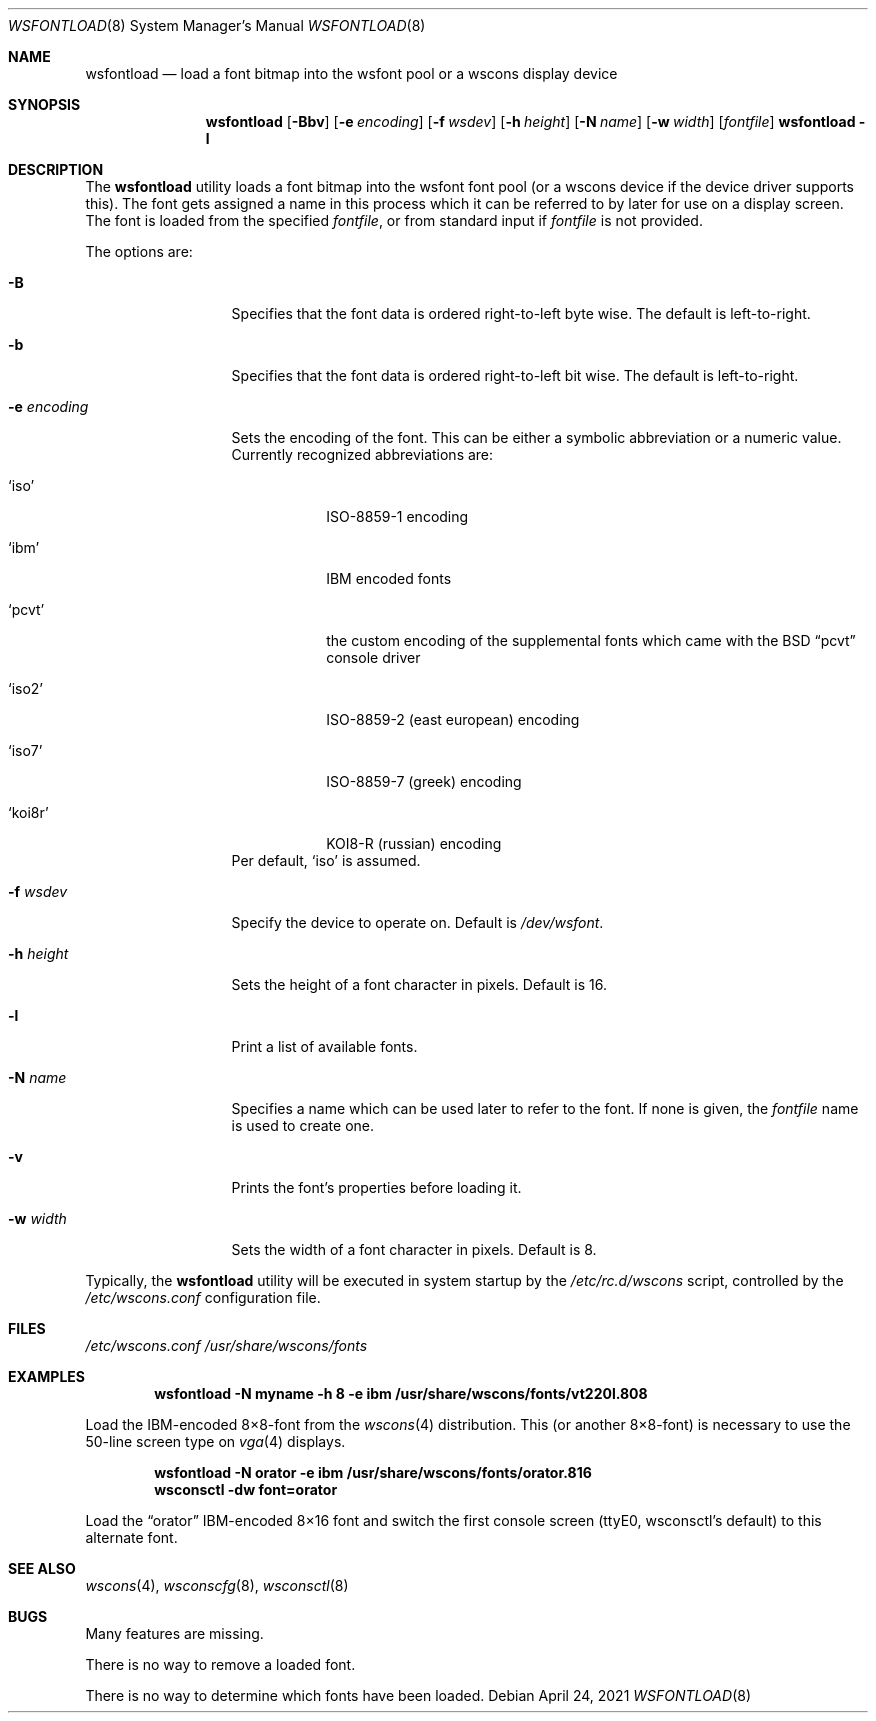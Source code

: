 .\"	$NetBSD: wsfontload.8,v 1.28 2021/04/24 07:52:07 wiz Exp $
.\"
.\" Copyright (c) 1999, 2001
.\" 	Matthias Drochner.  All rights reserved.
.\"
.\" Redistribution and use in source and binary forms, with or without
.\" modification, are permitted provided that the following conditions
.\" are met:
.\" 1. Redistributions of source code must retain the above copyright
.\"    notice, this list of conditions and the following disclaimer.
.\" 2. Redistributions in binary form must reproduce the above copyright
.\"    notice, this list of conditions and the following disclaimer in the
.\"    documentation and/or other materials provided with the distribution.
.\"
.\" THIS SOFTWARE IS PROVIDED BY THE AUTHOR AND CONTRIBUTORS ``AS IS'' AND
.\" ANY EXPRESS OR IMPLIED WARRANTIES, INCLUDING, BUT NOT LIMITED TO, THE
.\" IMPLIED WARRANTIES OF MERCHANTABILITY AND FITNESS FOR A PARTICULAR PURPOSE
.\" ARE DISCLAIMED.  IN NO EVENT SHALL THE AUTHOR OR CONTRIBUTORS BE LIABLE
.\" FOR ANY DIRECT, INDIRECT, INCIDENTAL, SPECIAL, EXEMPLARY, OR CONSEQUENTIAL
.\" DAMAGES (INCLUDING, BUT NOT LIMITED TO, PROCUREMENT OF SUBSTITUTE GOODS
.\" OR SERVICES; LOSS OF USE, DATA, OR PROFITS; OR BUSINESS INTERRUPTION)
.\" HOWEVER CAUSED AND ON ANY THEORY OF LIABILITY, WHETHER IN CONTRACT, STRICT
.\" LIABILITY, OR TORT (INCLUDING NEGLIGENCE OR OTHERWISE) ARISING IN ANY WAY
.\" OUT OF THE USE OF THIS SOFTWARE, EVEN IF ADVISED OF THE POSSIBILITY OF
.\" SUCH DAMAGE.
.\"
.Dd April 24, 2021
.Dt WSFONTLOAD 8
.Os
.Sh NAME
.Nm wsfontload
.Nd "load a font bitmap into the wsfont pool or a wscons display device"
.Sh SYNOPSIS
.Nm
.Op Fl Bbv
.Op Fl e Ar encoding
.Op Fl f Ar wsdev
.Op Fl h Ar height
.Op Fl N Ar name
.Op Fl w Ar width
.Op Ar fontfile
.Nm Fl l
.Sh DESCRIPTION
The
.Nm
utility loads a font bitmap into the wsfont font pool
(or a wscons device if the device driver supports this).
The font gets assigned a name in this process which it can be referred to
by later for use on a display screen.
The font is loaded from the specified
.Ar fontfile ,
or from standard input if
.Ar fontfile
is not provided.
.Pp
The options are:
.Bl -tag -width xxxxxxxxxxx
.It Fl B
Specifies that the font data is ordered right-to-left byte wise.
The default is left-to-right.
.It Fl b
Specifies that the font data is ordered right-to-left bit wise.
The default is left-to-right.
.It Fl e Ar encoding
Sets the encoding of the font.
This can be either a symbolic abbreviation or a numeric value.
Currently recognized abbreviations are:
.Bl -tag -width xxxxxxx
.It Ql iso
ISO-8859-1 encoding
.It Ql ibm
IBM encoded fonts
.It Ql pcvt
the custom encoding of the supplemental fonts which came with the
.Bx
.Dq pcvt
console driver
.It Ql iso2
ISO-8859-2 (east european) encoding
.It Ql iso7
ISO-8859-7 (greek) encoding
.It Ql koi8r
KOI8-R (russian) encoding
.El
Per default,
.Ql iso
is assumed.
.It Fl f Ar wsdev
Specify the device to operate on.
Default is
.Pa /dev/wsfont .
.It Fl h Ar height
Sets the height of a font character in pixels.
Default is 16.
.It Fl l
Print a list of available fonts.
.It Fl N Ar name
Specifies a name which can be used later to refer to the font.
If none is given, the
.Ar fontfile
name is used to create one.
.It Fl v
Prints the font's properties before loading it.
.It Fl w Ar width
Sets the width of a font character in pixels.
Default is 8.
.El
.Pp
Typically, the
.Nm
utility will be executed in system startup by the
.Pa /etc/rc.d/wscons
script, controlled by the
.Pa /etc/wscons.conf
configuration file.
.Sh FILES
.Pa /etc/wscons.conf
.Pa /usr/share/wscons/fonts
.Sh EXAMPLES
.Dl wsfontload -N myname -h 8 -e ibm /usr/share/wscons/fonts/vt220l.808
.Pp
Load the IBM-encoded 8\(mu8-font from the
.Xr wscons 4
distribution.
This (or another 8\(mu8-font) is necessary to use the
50-line screen type on
.Xr vga 4
displays.
.Pp
.Dl wsfontload -N orator -e ibm /usr/share/wscons/fonts/orator.816
.Dl wsconsctl -dw font=orator
.Pp
Load the
.Dq orator
IBM-encoded 8\(mu16 font and switch the first console screen
(ttyE0, wsconsctl's default) to this alternate font.
.Sh SEE ALSO
.Xr wscons 4 ,
.Xr wsconscfg 8 ,
.Xr wsconsctl 8
.Sh BUGS
Many features are missing.
.Pp
There is no way to remove a loaded font.
.Pp
There is no way to determine which fonts have been loaded.
